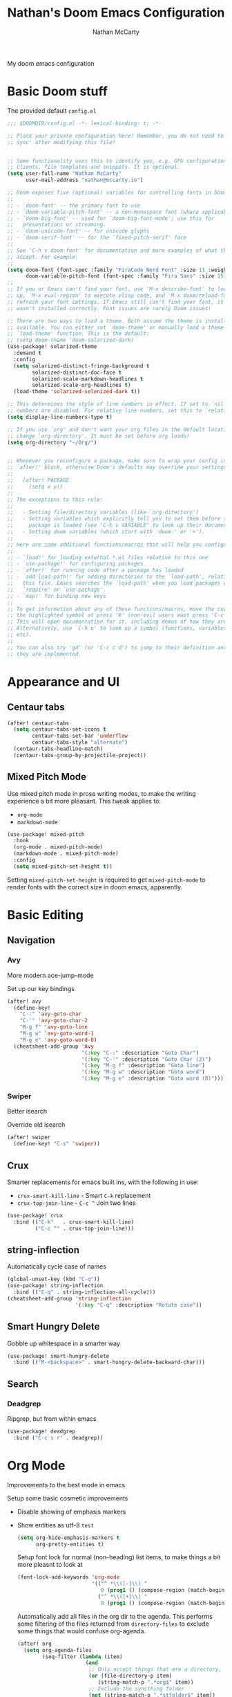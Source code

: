 #+title: Nathan's Doom Emacs Configuration
#+author: Nathan McCarty
#+PROPERTY: header-args:emacs-lisp :tangle yes

My doom emacs configuration

* Basic Doom stuff

The provided default ~config.el~

#+begin_src emacs-lisp
;;; $DOOMDIR/config.el -*- lexical-binding: t; -*-

;; Place your private configuration here! Remember, you do not need to run 'doom
;; sync' after modifying this file!


;; Some functionality uses this to identify you, e.g. GPG configuration, email
;; clients, file templates and snippets. It is optional.
(setq user-full-name "Nathan McCarty"
      user-mail-address "nathan@mccarty.io")

;; Doom exposes five (optional) variables for controlling fonts in Doom:
;;
;; - `doom-font' -- the primary font to use
;; - `doom-variable-pitch-font' -- a non-monospace font (where applicable)
;; - `doom-big-font' -- used for `doom-big-font-mode'; use this for
;;   presentations or streaming.
;; - `doom-unicode-font' -- for unicode glyphs
;; - `doom-serif-font' -- for the `fixed-pitch-serif' face
;;
;; See 'C-h v doom-font' for documentation and more examples of what they
;; accept. For example:
;;
(setq doom-font (font-spec :family "FiraCode Nerd Font" :size 11 :weight 'semi-light)
      doom-variable-pitch-font (font-spec :family "Fira Sans" :size 15))
;;
;; If you or Emacs can't find your font, use 'M-x describe-font' to look them
;; up, `M-x eval-region' to execute elisp code, and 'M-x doom/reload-font' to
;; refresh your font settings. If Emacs still can't find your font, it likely
;; wasn't installed correctly. Font issues are rarely Doom issues!

;; There are two ways to load a theme. Both assume the theme is installed and
;; available. You can either set `doom-theme' or manually load a theme with the
;; `load-theme' function. This is the default:
;; (setq doom-theme 'doom-solarized-dark)
(use-package! solarized-theme
  :demand t
  :config
  (setq solarized-distinct-fringe-background t
        solarized-distinct-doc-face t
        solarized-scale-markdown-headlines t
        solarized-scale-org-headlines t)
  (load-theme 'solarized-selenized-dark t))

;; This determines the style of line numbers in effect. If set to `nil', line
;; numbers are disabled. For relative line numbers, set this to `relative'.
(setq display-line-numbers-type t)

;; If you use `org' and don't want your org files in the default location below,
;; change `org-directory'. It must be set before org loads!
(setq org-directory "~/Org/")


;; Whenever you reconfigure a package, make sure to wrap your config in an
;; `after!' block, otherwise Doom's defaults may override your settings. E.g.
;;
;;   (after! PACKAGE
;;     (setq x y))
;;
;; The exceptions to this rule:
;;
;;   - Setting file/directory variables (like `org-directory')
;;   - Setting variables which explicitly tell you to set them before their
;;     package is loaded (see 'C-h v VARIABLE' to look up their documentation).
;;   - Setting doom variables (which start with 'doom-' or '+').
;;
;; Here are some additional functions/macros that will help you configure Doom.
;;
;; - `load!' for loading external *.el files relative to this one
;; - `use-package!' for configuring packages
;; - `after!' for running code after a package has loaded
;; - `add-load-path!' for adding directories to the `load-path', relative to
;;   this file. Emacs searches the `load-path' when you load packages with
;;   `require' or `use-package'.
;; - `map!' for binding new keys
;;
;; To get information about any of these functions/macros, move the cursor over
;; the highlighted symbol at press 'K' (non-evil users must press 'C-c c k').
;; This will open documentation for it, including demos of how they are used.
;; Alternatively, use `C-h o' to look up a symbol (functions, variables, faces,
;; etc).
;;
;; You can also try 'gd' (or 'C-c c d') to jump to their definition and see how
;; they are implemented.
#+end_src
* Appearance and UI
** Centaur tabs
#+begin_src emacs-lisp
(after! centaur-tabs
  (setq centaur-tabs-set-icons t
        centaur-tabs-set-bar 'underflow
        centaur-tabs-style "alternate")
  (centaur-tabs-headline-match)
  (centaur-tabs-group-by-projectile-project))
#+end_src
** Mixed Pitch Mode
Use mixed pitch mode in prose writing modes, to make the writing experience a bit more pleasant.
This tweak applies to:
- ~org-mode~
- ~markdown-mode~
#+begin_src emacs-lisp
(use-package! mixed-pitch
  :hook
  (org-mode . mixed-pitch-mode)
  (markdown-mode . mixed-pitch-mode)
  :config
  (setq mixed-pitch-set-height t))
#+end_src

Setting ~mixed-pitch-set-height~ is required to get ~mixed-pitch-mode~ to render fonts with the correct size in doom emacs, apparently.
* Basic Editing
** Navigation
*** Avy
More modern ace-jump-mode

Set up our key bindings
#+begin_src emacs-lisp
(after! avy
  (define-key!
    "C-:" 'avy-goto-char
    "C-'" 'avy-goto-char-2
    "M-g f" 'avy-goto-line
    "M-g w" 'avy-goto-word-1
    "M-g e" 'avy-goto-word-0)
  (cheatsheet-add-group 'Avy
                        '(:key "C-:" :description "Goto Char")
                        '(:key "C-'" :description "Goto Char (2)")
                        '(:key "M-g f" :description "Goto line")
                        '(:key "M-g w" :description "Goto word")
                        '(:key "M-g e" :description "Goto word (0)")))

#+end_src
*** Swiper
Better isearch

Override old isearch
#+begin_src emacs-lisp
(after! swiper
  (define-key! "C-s" 'swiper))
#+end_src
** Crux
Smarter replacements for emacs built ins, with the following in use:
 - ~crux-smart-kill-line~ - Smart ~C-k~ replacement
 - ~crux-top-join-line~ - ~C-c ^~ Join two lines

#+begin_src emacs-lisp
(use-package! crux
  :bind (("C-k"   . crux-smart-kill-line)
         ("C-c ^" . crux-top-join-line)))
#+end_src
** string-inflection
Automatically cycle case of names
#+begin_src emacs-lisp
(global-unset-key (kbd "C-q"))
(use-package! string-inflection
  :bind (("C-q" . string-inflection-all-cycle)))
(cheatsheet-add-group 'string-inflection
                      '(:key "C-q" :description "Rotate case"))
#+end_src
** Smart Hungry Delete
Gobble up whitespace in a smarter way
#+begin_src emacs-lisp
(use-package! smart-hungry-delete
  :bind (("M-<backspace>" . smart-hungry-delete-backward-char)))
#+end_src
** Search
*** Deadgrep
Ripgrep, but from within emacs
#+begin_src emacs-lisp
(use-package! deadgrep
  :bind ("C-c s r" . deadgrep))
#+end_src
* Org Mode
Improvements to the best mode in emacs

Setup some basic cosmetic improvements
 - Disable showing of emphasis markers
 - Show entities as utf-8 ~test~

  #+begin_src emacs-lisp
(setq org-hide-emphasis-markers t
      org-pretty-entities t)
  #+end_src

  Setup font lock for normal (non-heading) list items, to make things a bit more pleasnt to look at

  #+begin_src emacs-lisp
(font-lock-add-keywords 'org-mode
                        '(("^ *\\([-]\\) "
                           0 (prog1 () (compose-region (match-beginning 1) (match-end 1) "")))
                          ("^ *\\([+]\\) "
                           0 (prog1 () (compose-region (match-beginning 1) (match-end 1) "")))))
  #+end_src

  Automatically add all files in the org dir to the agenda. This performs some filtering of the files returned from ~directory-files~ to exclude some things that would confuse org-agenda.
  #+begin_src emacs-lisp
(after! org
  (setq org-agenda-files
        (seq-filter (lambda (item)
                      (and
                       ;; Only accept things that are a directory, or an org file
                       (or (file-directory-p item)
                          (string-match-p ".*org$" item))
                       ;; Exclude the syncthing folder
                       (not (string-match-p ".*stfolder$" item))
                       ;; Exclude the elfeed data folder
                       (not (string-match-p (concat "^" (regexp-quote org-directory) "elfeed/.*") item))))
                    (directory-files-recursively org-directory directory-files-no-dot-files-regexp))))
  #+end_src

  Log state changes into a drawer
  #+begin_src emacs-lisp
(after! org
  (setq org-log-into-drawer t))
  #+end_src
** org-roam
A second brain in emacs


Here we:
 - Set the roam directory to be a sub-directory of the org directory, which I have in syncthing
 - Use a more informative display template, as we use ivy
 - Turn on db autosync
 - Setup dalies to add the time of the capture to the note
#+begin_src emacs-lisp
(use-package! org-roam
  :custom
  (org-roam-directory (concat org-directory "Roam/"))
  (org-roam-complete-everywhere t)
  :bind (("C-c r l" . org-roam-buffer-toggle)
         ("C-c r f" . org-roam-node-find)
         ("C-c r g" . org-roam-graph)
         ("C-c r i" . org-roam-node-insert)
         ("C-c r c" . org-roam-capture)
         ("C-c r T" . org-roam-dailies-capture-today)
         ("C-c r t" . org-roam-dailies-goto-today)
         :map org-mode-map
         ("C-M-i" . completion-at-point))
  :config
  (setq org-roam-node-display-template (concat "${title:*} " (propertize "${tags:10}" 'face 'org-tag)))
  (org-roam-db-autosync-mode)
  (setq org-roam-dailies-capture-templates
      '(("d" "default" entry "* %<%I:%M %p>: %?"
         :if-new (file+head "%<%Y-%m-%d>.org" "#+title: %<%Y-%m-%d>\n")))))
#+end_src
* General Modes
** Magit
Further configuration for magit
*** magit-todos
Count the number of todos in the project in the ~magit-status~ buffer
#+begin_src emacs-lisp
(use-package! magit-todos
  :hook (magit-mode . magit-todos-mode))
#+end_src
*** magit-delta
Use delta for git diff display
#+begin_src emacs-lisp
(use-package! magit-delta
  :hook (magit-mode . magit-delta-mode))
#+end_src
*** magit-wip-mode
Stash autosaves inside of git
#+begin_src emacs-lisp
(magit-wip-mode)
#+end_src
** System integration
Various tools for interacting with the system from within emacs
*** Terminal
Doom already provides pretty nice vterm support, but lets take us a step further, using ~multi-vterm~ to provide ergonomic support for multiple terminals.

Vterm really doesn't like being installed through emacs on nix, so proper support for it in my setup requires installing it through nix like so:
#+begin_src nix :tangle no
let emacsPackage = (emacsPackagesFor emacs).emacsWithPackages (epgks: with epkgs; [
      vterm
    ]);
in
{
  environment.systemPackages = [
    emacsPackage
  ];
}
#+end_src
**** [[https://github.com/suonlight/multi-vterm][multi-vterm]]
Add ergonomic support for multiple vterm terminals
#+begin_src emacs-lisp
(use-package! multi-vterm
  :bind (("C-c o M" . multi-vterm)
         ("C-c o m" . multi-vterm-project)))
#+end_src
* Programming
** General Editing
*** Sepraedit
Edit indirect for comments

Set the default mode to github flavored markdown, turn on smart use of fill column, and bind to the normal edit-indirect keybinding.
#+begin_src emacs-lisp
(use-package! separedit
  :bind
  (:map prog-mode-map
   ("C-c '" . separedit))
  :config
  (setq separedit-default-mode 'gfm-mode
        separedit-continue-fill-column t))
#+end_src
** LSP Mode
Custom configuration for lsp-mode
*** LSP UI
Turn on the UI features we want
**** Sideline
Show as much as possible in the sideline
#+begin_src emacs-lisp
(after! lsp-ui
  (setq lsp-ui-sideline-show-diagnostics t
      lsp-ui-sideline-show-hover t
      lsp-ui-sideline-show-code-actions t))
#+end_src
**** Peeking
Turn on peeking, and show us the directory as well
#+begin_src emacs-lisp
(after! lsp-ui
  (setq lsp-ui-peek-enable t
      lsp-ui-peek-show-directory t))
#+end_src
**** Documentation
Show the documentation in a popup frame in the top right corner
#+begin_src emacs-lisp
(after! lsp-ui
  (setq lsp-ui-doc-enable t
      lsp-ui-doc-position 'top
      lsp-ui-doc-show-with-cursor t))
#+end_src
** Rust
Configuration specific for rust
*** LSP Tweaks
Most of these are defaults, but I like having them explicit for my sanity

#+begin_src emacs-lisp
(after! lsp-mode
  (setq lsp-auto-configure t
        lsp-lens-enable t
        lsp-rust-analyzer-cargo-watch-command "clippy"
        lsp-rust-analyzer-cargo-watch-args ["--all-features"]
        lsp-rust-analyzer-experimental-proc-attr-macros t
        lsp-rust-analyzer-proc-macro-enable t
        lsp-rust-analyzer-use-rustc-wrapper-for-build-scripts t
        lsp-rust-analyzer-import-enforce-granularity t))
#+end_src
* Composition
Modes for handling plain text and prose
** Markdown
Everybody's favorite markup format
*** Markdown mode
Make the following configuration tweaks to result in a better markdown experience:
 - Use a variable pitch font (this is prose after all)
 - Turn on header scaling
 - Default to gfm mode for readmes
 - Turn on auto-fill mode
 - Hide mark up
 - Fontify code blocks with the language's native mode

The goal here is to create a more pretty and fluid composition environment for prose, closer to what you would get in a word processor, but without the horrors of wysiwyg.

#+begin_src emacs-lisp
(use-package! markdown-mode
  :mode ("README\\.md" . gfm-mode)
  :hook (markdown-mode . variable-pitch-mode)
        (markdown-mode . auto-fill-mode)
  :config
  (setq markdown-header-scaling t
        markdown-hide-markup t
        markdown-fontify-code-blocks-natively t))
#+end_src
*** Grip mode
Provide a live, rendered preview when editing markdown readmes using [[https://github.com/joeyespo/grip][grip]].
#+begin_src emacs-lisp
(use-package! grip-mode
  :bind (:map markdown-mode-command-map
         ("g" . grip-mode)))
#+end_src
* Applications
Emacs is good for more than just editing text
** RSS
Use ~elfeed~ for RSS. Doom provides most of the configuration, but we'll make a few minor tweaks:
 - Automatically update the feed when opening elfeed
 - Set default filter to only show unread posts
 - Put the elfeed directory in the org dir (I have it in syncthing)
 - Create a global keybinding for elfeed (~C-x w~)

#+begin_src emacs-lisp
(use-package! elfeed
  :hook (elfeed-search-mode . elfeed-update)
  :hook (elfeed-show-mode . variable-pitch-mode)
  :hook (elfeed-show-mode . visual-line-mode)
  :bind ("C-x w" . elfeed)
  :config
  (setq elfeed-search-filter "@4-weeks-ago +unread"
        elfeed-db-directory (concat org-directory "elfeed/db/")
        elfeed-enclosure-default-dir (concat org-directory "elfeed/enclosures/")
        shr-max-width nil)
  (make-directory elfeed-db-directory t))
#+end_src
